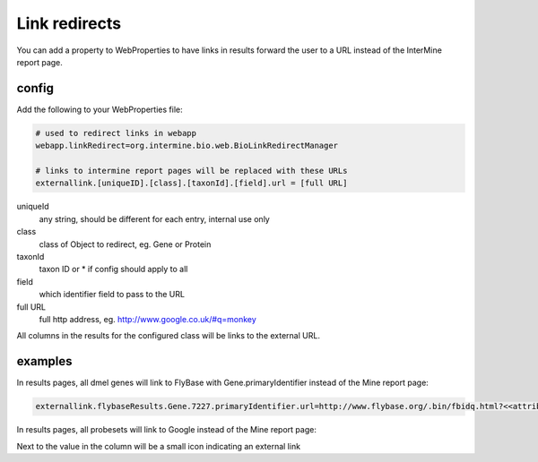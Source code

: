 Link redirects
================================

You can add a property to WebProperties to have links in results forward the user to a URL instead of the InterMine report page.

config
-------

Add the following to your WebProperties file:

.. code-block:: properties

	# used to redirect links in webapp
	webapp.linkRedirect=org.intermine.bio.web.BioLinkRedirectManager

	# links to intermine report pages will be replaced with these URLs
	externallink.[uniqueID].[class].[taxonId].[field].url = [full URL]

uniqueId
	any string, should be different for each entry, internal use only

class
 	class of Object to redirect, eg. Gene or Protein

taxonId
	taxon ID or * if config should apply to all

field
	which identifier field to pass to the URL

full URL
	full http address, eg. http://www.google.co.uk/#q=monkey

All columns in the results for the configured class will be links to the external URL.  
 

examples
--------

In results pages, all dmel genes will link to FlyBase with Gene.primaryIdentifier instead of the Mine report page:

.. code-block:: properties

	externallink.flybaseResults.Gene.7227.primaryIdentifier.url=http://www.flybase.org/.bin/fbidq.html?<<attributeValue>>

In results pages, all probesets will link to Google instead of the Mine report page:

.. code-block:: properties
	externallink.foo.ProbeSet.*.primaryIdentifier.url=http://www.google.com?q=<<attributeValue>>

Next to the value in the column will be a small icon indicating an external link

